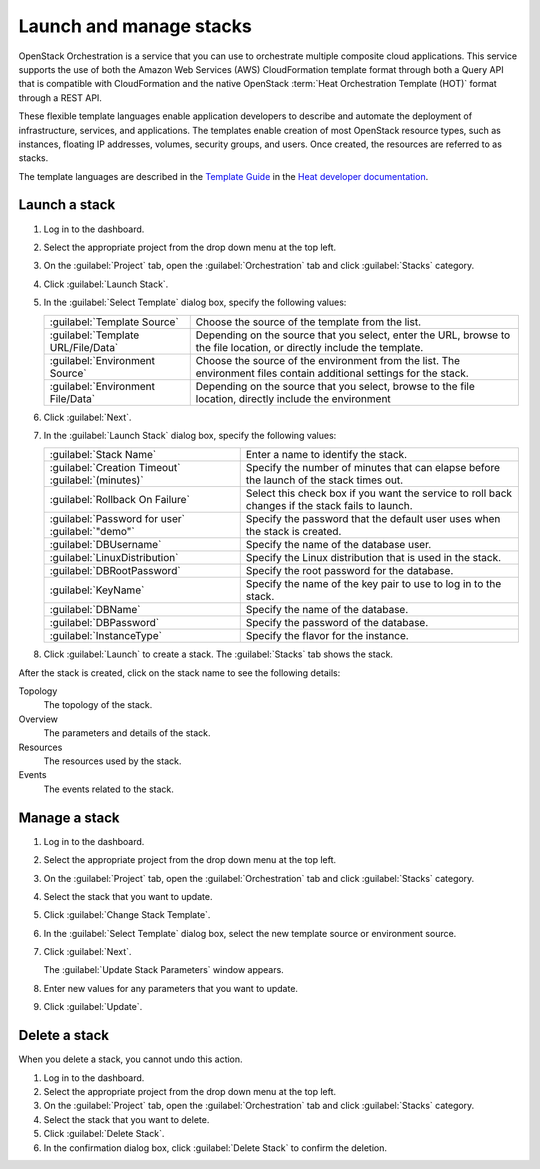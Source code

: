 ========================
Launch and manage stacks
========================

OpenStack Orchestration is a service that you can use to
orchestrate multiple composite cloud applications. This
service supports the use of both the Amazon Web Services (AWS)
CloudFormation template format through both a Query API that
is compatible with CloudFormation and the native OpenStack
:term:`Heat Orchestration Template (HOT)` format through a REST API.

These flexible template languages enable application
developers to describe and automate the deployment of
infrastructure, services, and applications. The templates
enable creation of most OpenStack resource types, such as
instances, floating IP addresses, volumes, security groups,
and users. Once created, the resources are referred to as
stacks.

The template languages are described in the `Template Guide
<http://docs.openstack.org/developer/heat/template_guide/index.
html>`_ in the `Heat developer documentation <http://docs.
openstack.org/developer/heat/>`_.

Launch a stack
~~~~~~~~~~~~~~

#. Log in to the dashboard.
#. Select the appropriate project from the drop down menu at the top left.
#. On the :guilabel:`Project` tab, open the :guilabel:`Orchestration` tab and
   click :guilabel:`Stacks` category.
#. Click :guilabel:`Launch Stack`.
#. In the :guilabel:`Select Template` dialog box, specify the
   following values:

   +---------------------------------------+-------------------------------+
   | :guilabel:`Template Source`           | Choose the source of the      |
   |                                       | template from the list.       |
   +---------------------------------------+-------------------------------+
   | :guilabel:`Template URL/File/Data`    | Depending on the source that  |
   |                                       | you select, enter the URL,    |
   |                                       | browse to the file location,  |
   |                                       | or directly include the       |
   |                                       | template.                     |
   +---------------------------------------+-------------------------------+
   | :guilabel:`Environment Source`        | Choose the source of the      |
   |                                       | environment from the list.    |
   |                                       | The environment files contain |
   |                                       | additional settings for the   |
   |                                       | stack.                        |
   +---------------------------------------+-------------------------------+
   | :guilabel:`Environment File/Data`     | Depending on the source that  |
   |                                       | you select, browse to the     |
   |                                       | file location, directly       |
   |                                       | include the environment       |
   +---------------------------------------+-------------------------------+

#. Click :guilabel:`Next`.
#. In the :guilabel:`Launch Stack` dialog box, specify the
   following values:

   +---------------------------------+---------------------------------+
   | :guilabel:`Stack Name`          | Enter a name to identify        |
   |                                 | the stack.                      |
   +---------------------------------+---------------------------------+
   | :guilabel:`Creation Timeout`    | Specify the number of minutes   |
   | :guilabel:`(minutes)`           | that can elapse before the      |
   |                                 | launch of the stack times out.  |
   +---------------------------------+---------------------------------+
   | :guilabel:`Rollback On Failure` | Select this check box if you    |
   |                                 | want the service to roll back   |
   |                                 | changes if the stack fails to   |
   |                                 | launch.                         |
   +---------------------------------+---------------------------------+
   | :guilabel:`Password for user`   | Specify the password that       |
   | :guilabel:`"demo"`              | the default user uses when the  |
   |                                 | stack is created.               |
   +---------------------------------+---------------------------------+
   | :guilabel:`DBUsername`          | Specify the name of the         |
   |                                 | database user.                  |
   +---------------------------------+---------------------------------+
   | :guilabel:`LinuxDistribution`   | Specify the Linux distribution  |
   |                                 | that is used in the stack.      |
   +---------------------------------+---------------------------------+
   | :guilabel:`DBRootPassword`      | Specify the root password for   |
   |                                 | the database.                   |
   +---------------------------------+---------------------------------+
   | :guilabel:`KeyName`             | Specify the name of the key pair|
   |                                 | to use to log in to the stack.  |
   +---------------------------------+---------------------------------+
   | :guilabel:`DBName`              | Specify the name of the         |
   |                                 | database.                       |
   +---------------------------------+---------------------------------+
   | :guilabel:`DBPassword`          | Specify the password of the     |
   |                                 | database.                       |
   +---------------------------------+---------------------------------+
   | :guilabel:`InstanceType`        | Specify the flavor for the      |
   |                                 | instance.                       |
   +---------------------------------+---------------------------------+

#. Click :guilabel:`Launch` to create a stack. The :guilabel:`Stacks`
   tab shows the stack.

After the stack is created, click on the stack name to see the
following details:

Topology
  The topology of the stack.

Overview
  The parameters and details of the stack.

Resources
  The resources used by the stack.

Events
  The events related to the stack.

Manage a stack
~~~~~~~~~~~~~~

#. Log in to the dashboard.
#. Select the appropriate project from the drop down menu at the top left.
#. On the :guilabel:`Project` tab, open the :guilabel:`Orchestration` tab and
   click :guilabel:`Stacks` category.
#. Select the stack that you want to update.
#. Click :guilabel:`Change Stack Template`.
#. In the :guilabel:`Select Template` dialog box, select the
   new template source or environment source.
#. Click :guilabel:`Next`.

   The :guilabel:`Update Stack Parameters` window appears.
#. Enter new values for any parameters that you want to update.
#. Click :guilabel:`Update`.

Delete a stack
~~~~~~~~~~~~~~

When you delete a stack, you cannot undo this action.

#. Log in to the dashboard.
#. Select the appropriate project from the drop down menu at the top left.
#. On the :guilabel:`Project` tab, open the :guilabel:`Orchestration` tab and
   click :guilabel:`Stacks` category.
#. Select the stack that you want to delete.
#. Click :guilabel:`Delete Stack`.
#. In the confirmation dialog box, click :guilabel:`Delete Stack`
   to confirm the deletion.

